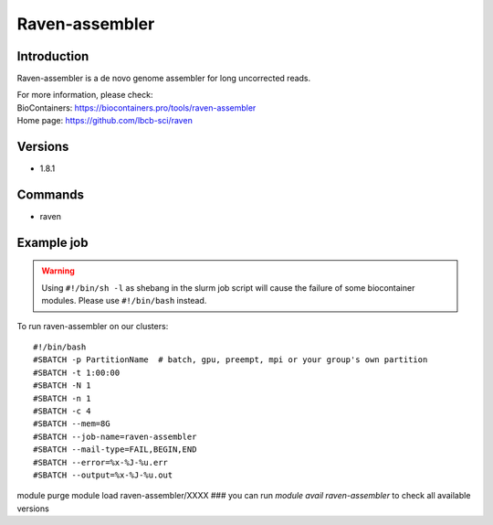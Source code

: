 .. _backbone-label:

Raven-assembler
==============================

Introduction
~~~~~~~~
Raven-assembler is a de novo genome assembler for long uncorrected reads.


| For more information, please check:
| BioContainers: https://biocontainers.pro/tools/raven-assembler 
| Home page: https://github.com/lbcb-sci/raven

Versions
~~~~~~~~
- 1.8.1

Commands
~~~~~~~
- raven

Example job
~~~~~
.. warning::
    Using ``#!/bin/sh -l`` as shebang in the slurm job script will cause the failure of some biocontainer modules. Please use ``#!/bin/bash`` instead.

To run raven-assembler on our clusters::

#!/bin/bash
#SBATCH -p PartitionName  # batch, gpu, preempt, mpi or your group's own partition
#SBATCH -t 1:00:00
#SBATCH -N 1
#SBATCH -n 1
#SBATCH -c 4
#SBATCH --mem=8G
#SBATCH --job-name=raven-assembler
#SBATCH --mail-type=FAIL,BEGIN,END
#SBATCH --error=%x-%J-%u.err
#SBATCH --output=%x-%J-%u.out

module purge
module load raven-assembler/XXXX ### you can run *module avail raven-assembler* to check all available versions
